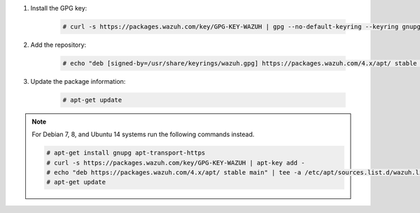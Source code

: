 .. Copyright (C) 2015, Wazuh, Inc.

#. Install the GPG key:

    .. code-block:: console

      # curl -s https://packages.wazuh.com/key/GPG-KEY-WAZUH | gpg --no-default-keyring --keyring gnupg-ring:/usr/share/keyrings/wazuh.gpg --import && chmod 644 /usr/share/keyrings/wazuh.gpg

#. Add the repository:

    .. code-block:: console

      # echo "deb [signed-by=/usr/share/keyrings/wazuh.gpg] https://packages.wazuh.com/4.x/apt/ stable main" | tee -a /etc/apt/sources.list.d/wazuh.list

#. Update the package information:

    .. code-block:: console

      # apt-get update

.. note::

   For Debian 7, 8, and Ubuntu 14 systems run the following commands instead.

   .. code-block:: console

      # apt-get install gnupg apt-transport-https
      # curl -s https://packages.wazuh.com/key/GPG-KEY-WAZUH | apt-key add -
      # echo "deb https://packages.wazuh.com/4.x/apt/ stable main" | tee -a /etc/apt/sources.list.d/wazuh.list
      # apt-get update

.. End of include file
